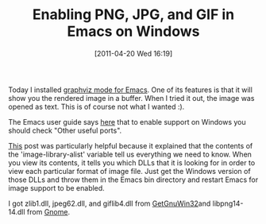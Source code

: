 #+POSTID: 5647
#+DATE: [2011-04-20 Wed 16:19]
#+OPTIONS: toc:nil num:nil todo:nil pri:nil tags:nil ^:nil TeX:nil
#+CATEGORY: Article
#+TAGS: Emacs, Ide
#+TITLE: Enabling PNG, JPG, and GIF in Emacs on Windows

Today I installed [[http://www.graphviz.org/Misc/graphviz-dot-mode.el][graphviz mode for Emacs]]. One of its features is that it will show you the rendered image in a buffer. When I tried it out, the image was opened as text. This is of course not what I wanted :).

The Emacs user guide says [[http://www.gnu.org/software/emacs/windows/Installing-Emacs.html][here]] that to enable support on Windows you should check "Other useful ports". 

[[http://stackoverflow.com/questions/2650041/emacs-under-windows-and-png-files][This]] post was particularly helpful because it explained that the contents of the 'image-library-alist' variable tell us everything we need to know. When you view its contents, it tells you which DLLs that it is looking for in order to view each particular format of image file. Just get the Windows version of those DLLs and throw them in the Emacs bin directory and restart Emacs for image support to be enabled.

I got zlib1.dll, jpeg62.dll, and giflib4.dll from [[http://getgnuwin32.sourceforge.net/][GetGnuWin32]]and libpng14-14.dll from [[http://ftp.gnome.org/pub/gnome/binaries/win32/dependencies/libpng_1.4.3-1_win32.zip][Gnome]].



